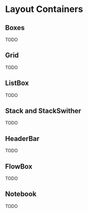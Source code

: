 * Layout Containers
** Boxes
TODO
** Grid
TODO
** ListBox
TODO
** Stack and StackSwither
TODO
** HeaderBar
TODO
** FlowBox
TODO
** Notebook
TODO
